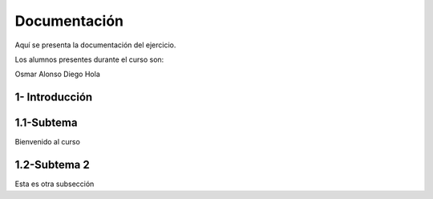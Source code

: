 Documentación
*********

Aquí se presenta la documentación del ejercicio.

Los alumnos presentes durante el curso son:

Osmar
Alonso
Diego
Hola

1- Introducción
...........

1.1-Subtema
..........

Bienvenido al curso

1.2-Subtema 2
...........

Esta es otra subsección
